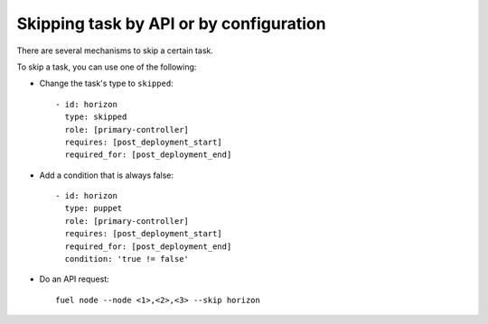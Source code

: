 .. _0050-add-task:

Skipping task by API or by configuration
----------------------------------------

There are several mechanisms to skip a certain task.

To skip a task, you can use one of the following:

* Change the task's type to ``skipped``:

  ::

      - id: horizon
        type: skipped
        role: [primary-controller]
        requires: [post_deployment_start]
        required_for: [post_deployment_end]

* Add a condition that is always false:

  ::

       - id: horizon
         type: puppet
         role: [primary-controller]
         requires: [post_deployment_start]
         required_for: [post_deployment_end]
         condition: 'true != false'

* Do an API request:

  ::

      fuel node --node <1>,<2>,<3> --skip horizon
